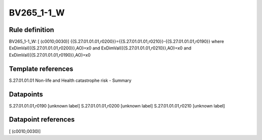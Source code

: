 ===========
BV265_1-1_W
===========

Rule definition
---------------

BV265_1-1_W: [ (c0010;0030)] {{S.27.01.01.01,r0200}}={{S.27.01.01.01,r0210}}-{{S.27.01.01.01,r0190}} where ExDimVal({{S.27.01.01.01,r0200}},AO)=x0 and ExDimVal({{S.27.01.01.01,r0210}},AO)=x0 and ExDimVal({{S.27.01.01.01,r0190}},AO)=x0


Template references
-------------------

S.27.01.01.01 Non-life and Health catastrophe risk - Summary


Datapoints
----------

S.27.01.01.01,r0190 [unknown label]
S.27.01.01.01,r0200 [unknown label]
S.27.01.01.01,r0210 [unknown label]


Datapoint references
--------------------

[ (c0010;0030)]